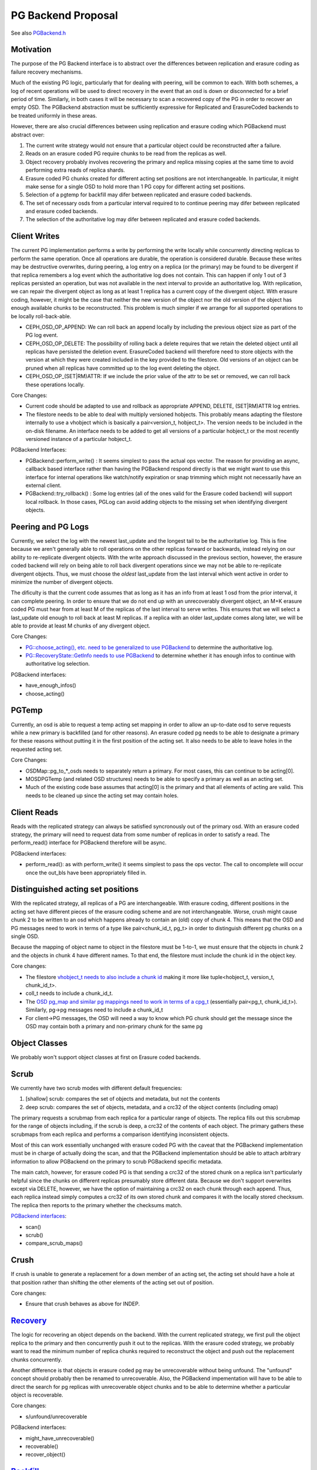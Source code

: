 ===================
PG Backend Proposal
===================

See also `PGBackend.h <PGBackend>`_

Motivation
----------

The purpose of the PG Backend interface is to abstract over the
differences between replication and erasure coding as failure recovery
mechanisms.

Much of the existing PG logic, particularly that for dealing with
peering, will be common to each.  With both schemes, a log of recent
operations will be used to direct recovery in the event that an osd is
down or disconnected for a brief period of time.  Similarly, in both
cases it will be necessary to scan a recovered copy of the PG in order
to recover an empty OSD.  The PGBackend abstraction must be
sufficiently expressive for Replicated and ErasureCoded backends to be
treated uniformly in these areas.

However, there are also crucial differences between using replication
and erasure coding which PGBackend must abstract over:

1. The current write strategy would not ensure that a particular
   object could be reconstructed after a failure.
2. Reads on an erasure coded PG require chunks to be read from the
   replicas as well.
3. Object recovery probably involves recovering the primary and
   replica missing copies at the same time to avoid performing extra
   reads of replica shards.
4. Erasure coded PG chunks created for different acting set
   positions are not interchangeable.  In particular, it might make
   sense for a single OSD to hold more than 1 PG copy for different
   acting set positions.
5. Selection of a pgtemp for backfill may difer between replicated
   and erasure coded backends.
6. The set of necessary osds from a particular interval required to
   to continue peering may difer between replicated and erasure
   coded backends.
7. The selection of the authoritative log may difer between replicated
   and erasure coded backends.

Client Writes
-------------

The current PG implementation performs a write by performing the write
locally while concurrently directing replicas to perform the same
operation.  Once all operations are durable, the operation is
considered durable.  Because these writes may be destructive
overwrites, during peering, a log entry on a replica (or the primary)
may be found to be divergent if that replica remembers a log event
which the authoritative log does not contain.  This can happen if only
1 out of 3 replicas persisted an operation, but was not available in
the next interval to provide an authoritative log.  With replication,
we can repair the divergent object as long as at least 1 replica has a
current copy of the divergent object.  With erasure coding, however,
it might be the case that neither the new version of the object nor
the old version of the object has enough available chunks to be
reconstructed.  This problem is much simpler if we arrange for all
supported operations to be locally roll-back-able.

- CEPH_OSD_OP_APPEND: We can roll back an append locally by
  including the previous object size as part of the PG log event.
- CEPH_OSD_OP_DELETE: The possibility of rolling back a delete
  requires that we retain the deleted object until all replicas have
  persisted the deletion event.  ErasureCoded backend will therefore
  need to store objects with the version at which they were created
  included in the key provided to the filestore.  Old versions of an
  object can be pruned when all replicas have committed up to the log
  event deleting the object.
- CEPH_OSD_OP_(SET|RM)ATTR: If we include the prior value of the attr
  to be set or removed, we can roll back these operations locally.

Core Changes:

- Current code should be adapted to use and rollback as appropriate
  APPEND, DELETE, (SET|RM)ATTR log entries.
- The filestore needs to be able to deal with multiply versioned
  hobjects.  This probably means adapting the filestore internally to
  use a vhobject which is basically a pair<version_t, hobject_t>.  The
  version needs to be included in the on-disk filename.  An interface
  needs to be added to get all versions of a particular hobject_t or
  the most recently versioned instance of a particular hobject_t.

PGBackend Interfaces:

- PGBackend::perform_write() : It seems simplest to pass the actual
  ops vector.  The reason for providing an async, callback based
  interface rather than having the PGBackend respond directly is that
  we might want to use this interface for internal operations like
  watch/notify expiration or snap trimming which might not necessarily
  have an external client.
- PGBackend::try_rollback() : Some log entries (all of the ones valid
  for the Erasure coded backend) will support local rollback.  In
  those cases, PGLog can avoid adding objects to the missing set when
  identifying divergent objects.

Peering and PG Logs
-------------------

Currently, we select the log with the newest last_update and the
longest tail to be the authoritative log.  This is fine because we
aren't generally able to roll operations on the other replicas forward
or backwards, instead relying on our ability to re-replicate divergent
objects.  With the write approach discussed in the previous section,
however, the erasure coded backend will rely on being able to roll
back divergent operations since we may not be able to re-replicate
divergent objects.  Thus, we must choose the *oldest* last_update from
the last interval which went active in order to minimize the number of
divergent objects.

The dificulty is that the current code assumes that as long as it has
an info from at least 1 osd from the prior interval, it can complete
peering.  In order to ensure that we do not end up with an
unrecoverably divergent object, an M+K erasure coded PG must hear from at
least M of the replicas of the last interval to serve writes.  This ensures
that we will select a last_update old enough to roll back at least M
replicas.  If a replica with an older last_update comes along later,
we will be able to provide at least M chunks of any divergent object.

Core Changes:

- `PG::choose_acting(), etc. need to be generalized to use PGBackend
  <http://tracker.ceph.com/issues/5860>`_ to determine the
  authoritative log.
- `PG::RecoveryState::GetInfo needs to use PGBackend
  <http://tracker.ceph.com/issues/5859>`_ to determine whether it has
  enough infos to continue with authoritative log selection.

PGBackend interfaces:

- have_enough_infos() 
- choose_acting()

PGTemp
------

Currently, an osd is able to request a temp acting set mapping in
order to allow an up-to-date osd to serve requests while a new primary
is backfilled (and for other reasons).  An erasure coded pg needs to
be able to designate a primary for these reasons without putting it
in the first position of the acting set.  It also needs to be able
to leave holes in the requested acting set.

Core Changes:

- OSDMap::pg_to_*_osds needs to separately return a primary.  For most
  cases, this can continue to be acting[0].
- MOSDPGTemp (and related OSD structures) needs to be able to specify
  a primary as well as an acting set.
- Much of the existing code base assumes that acting[0] is the primary
  and that all elements of acting are valid.  This needs to be cleaned
  up since the acting set may contain holes.

Client Reads
------------

Reads with the replicated strategy can always be satisfied
syncronously out of the primary osd.  With an erasure coded strategy,
the primary will need to request data from some number of replicas in
order to satisfy a read.  The perform_read() interface for PGBackend
therefore will be async.

PGBackend interfaces:

- perform_read(): as with perform_write() it seems simplest to pass
  the ops vector.  The call to oncomplete will occur once the out_bls
  have been appropriately filled in.

Distinguished acting set positions
----------------------------------

With the replicated strategy, all replicas of a PG are
interchangeable.  With erasure coding, different positions in the
acting set have different pieces of the erasure coding scheme and are
not interchangeable.  Worse, crush might cause chunk 2 to be written
to an osd which happens already to contain an (old) copy of chunk 4.
This means that the OSD and PG messages need to work in terms of a
type like pair<chunk_id_t, pg_t> in order to distinguish different pg
chunks on a single OSD.

Because the mapping of object name to object in the filestore must
be 1-to-1, we must ensure that the objects in chunk 2 and the objects
in chunk 4 have different names.  To that end, the filestore must
include the chunk id in the object key.

Core changes:

- The filestore `vhobject_t needs to also include a chunk id
  <http://tracker.ceph.com/issues/5862>`_ making it more like
  tuple<hobject_t, version_t, chunk_id_t>.
- coll_t needs to include a chunk_id_t.
- The `OSD pg_map and similar pg mappings need to work in terms of a
  cpg_t <http://tracker.ceph.com/issues/5863>`_ (essentially
  pair<pg_t, chunk_id_t>).  Similarly, pg->pg messages need to include
  a chunk_id_t
- For client->PG messages, the OSD will need a way to know which PG
  chunk should get the message since the OSD may contain both a
  primary and non-primary chunk for the same pg

Object Classes
--------------

We probably won't support object classes at first on Erasure coded
backends.

Scrub
-----

We currently have two scrub modes with different default frequencies:

1. [shallow] scrub: compares the set of objects and metadata, but not
   the contents
2. deep scrub: compares the set of objects, metadata, and a crc32 of
   the object contents (including omap)

The primary requests a scrubmap from each replica for a particular
range of objects.  The replica fills out this scrubmap for the range
of objects including, if the scrub is deep, a crc32 of the contents of
each object.  The primary gathers these scrubmaps from each replica
and performs a comparison identifying inconsistent objects.

Most of this can work essentially unchanged with erasure coded PG with
the caveat that the PGBackend implementation must be in charge of
actually doing the scan, and that the PGBackend implementation should
be able to attach arbitrary information to allow PGBackend on the
primary to scrub PGBackend specific metadata.

The main catch, however, for erasure coded PG is that sending a crc32
of the stored chunk on a replica isn't particularly helpful since the
chunks on different replicas presumably store different data.  Because
we don't support overwrites except via DELETE, however, we have the
option of maintaining a crc32 on each chunk through each append.
Thus, each replica instead simply computes a crc32 of its own stored
chunk and compares it with the locally stored checksum.  The replica
then reports to the primary whether the checksums match.

`PGBackend interfaces <http://tracker.ceph.com/issues/5861>`_:

- scan()
- scrub()
- compare_scrub_maps()

Crush
-----

If crush is unable to generate a replacement for a down member of an
acting set, the acting set should have a hole at that position rather
than shifting the other elements of the acting set out of position.

Core changes:

- Ensure that crush behaves as above for INDEP.

`Recovery <http://tracker.ceph.com/issues/5857>`_
--------

The logic for recovering an object depends on the backend.  With
the current replicated strategy, we first pull the object replica
to the primary and then concurrently push it out to the replicas.
With the erasure coded strategy, we probably want to read the
minimum number of replica chunks required to reconstruct the object
and push out the replacement chunks concurrently.

Another difference is that objects in erasure coded pg may be
unrecoverable without being unfound.  The "unfound" concept
should probably then be renamed to unrecoverable.  Also, the
PGBackend impementation will have to be able to direct the search
for pg replicas with unrecoverable object chunks and to be able
to determine whether a particular object is recoverable.

Core changes:

- s/unfound/unrecoverable

PGBackend interfaces:

- might_have_unrecoverable()
- recoverable()
- recover_object()

`Backfill <http://tracker.ceph.com/issues/5856>`_
--------

For the most part, backfill itself should behave similarly between
replicated and erasure coded pools with a few exceptions:

1. We probably want to be able to backfill multiple osds concurrently
   with an erasure coded pool in order to cut down on the read
   overhead.
2. We probably want to avoid having to place the backfill peers in the
   acting set for an erasure coded pg because we might have a good
   temporary pg chunk for that acting set slot.

For 2, we don't really need to place the backfill peer in the acting
set for replicated PGs anyway.
For 1, PGBackend::choose_backfill() should determine which osds are
backfilled in a particular interval.

Core changes:

- Backfill should be capable of `handling multiple backfill peers
  concurrently <http://tracker.ceph.com/issues/5858>`_ even for
  replicated pgs (easier to test for now)
- `Backfill peers should not be placed in the acting set
  <http://tracker.ceph.com/issues/5855>`_.

PGBackend interfaces:

- choose_backfill(): allows the implementation to determine which osds
  should be backfilled in a particular interval.
